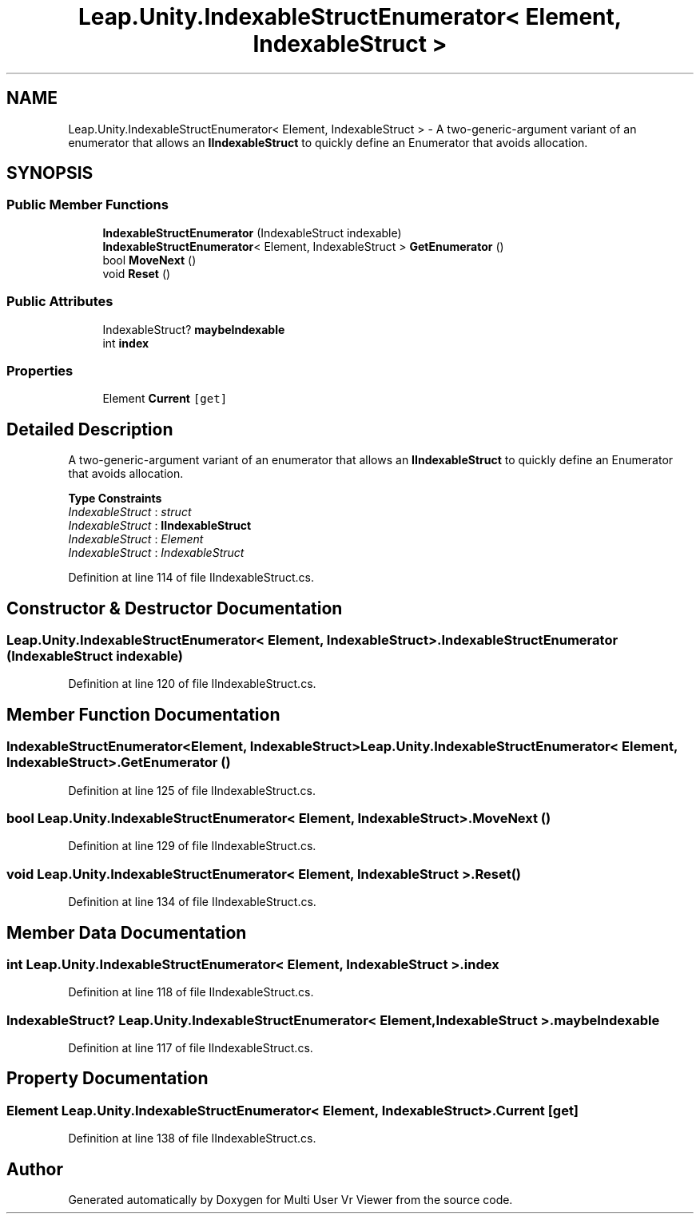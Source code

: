 .TH "Leap.Unity.IndexableStructEnumerator< Element, IndexableStruct >" 3 "Sat Jul 20 2019" "Version https://github.com/Saurabhbagh/Multi-User-VR-Viewer--10th-July/" "Multi User Vr Viewer" \" -*- nroff -*-
.ad l
.nh
.SH NAME
Leap.Unity.IndexableStructEnumerator< Element, IndexableStruct > \- A two-generic-argument variant of an enumerator that allows an \fBIIndexableStruct\fP to quickly define an Enumerator that avoids allocation\&.  

.SH SYNOPSIS
.br
.PP
.SS "Public Member Functions"

.in +1c
.ti -1c
.RI "\fBIndexableStructEnumerator\fP (IndexableStruct indexable)"
.br
.ti -1c
.RI "\fBIndexableStructEnumerator\fP< Element, IndexableStruct > \fBGetEnumerator\fP ()"
.br
.ti -1c
.RI "bool \fBMoveNext\fP ()"
.br
.ti -1c
.RI "void \fBReset\fP ()"
.br
.in -1c
.SS "Public Attributes"

.in +1c
.ti -1c
.RI "IndexableStruct? \fBmaybeIndexable\fP"
.br
.ti -1c
.RI "int \fBindex\fP"
.br
.in -1c
.SS "Properties"

.in +1c
.ti -1c
.RI "Element \fBCurrent\fP\fC [get]\fP"
.br
.in -1c
.SH "Detailed Description"
.PP 
A two-generic-argument variant of an enumerator that allows an \fBIIndexableStruct\fP to quickly define an Enumerator that avoids allocation\&. 


.PP
\fBType Constraints\fP
.TP
\fIIndexableStruct\fP : \fIstruct\fP
.TP
\fIIndexableStruct\fP : \fI\fBIIndexableStruct\fP\fP
.TP
\fIIndexableStruct\fP : \fIElement\fP
.TP
\fIIndexableStruct\fP : \fIIndexableStruct\fP
.PP
Definition at line 114 of file IIndexableStruct\&.cs\&.
.SH "Constructor & Destructor Documentation"
.PP 
.SS "\fBLeap\&.Unity\&.IndexableStructEnumerator\fP< Element, IndexableStruct >\&.\fBIndexableStructEnumerator\fP (IndexableStruct indexable)"

.PP
Definition at line 120 of file IIndexableStruct\&.cs\&.
.SH "Member Function Documentation"
.PP 
.SS "\fBIndexableStructEnumerator\fP<Element, IndexableStruct> \fBLeap\&.Unity\&.IndexableStructEnumerator\fP< Element, IndexableStruct >\&.GetEnumerator ()"

.PP
Definition at line 125 of file IIndexableStruct\&.cs\&.
.SS "bool \fBLeap\&.Unity\&.IndexableStructEnumerator\fP< Element, IndexableStruct >\&.MoveNext ()"

.PP
Definition at line 129 of file IIndexableStruct\&.cs\&.
.SS "void \fBLeap\&.Unity\&.IndexableStructEnumerator\fP< Element, IndexableStruct >\&.Reset ()"

.PP
Definition at line 134 of file IIndexableStruct\&.cs\&.
.SH "Member Data Documentation"
.PP 
.SS "int \fBLeap\&.Unity\&.IndexableStructEnumerator\fP< Element, IndexableStruct >\&.index"

.PP
Definition at line 118 of file IIndexableStruct\&.cs\&.
.SS "IndexableStruct? \fBLeap\&.Unity\&.IndexableStructEnumerator\fP< Element, IndexableStruct >\&.maybeIndexable"

.PP
Definition at line 117 of file IIndexableStruct\&.cs\&.
.SH "Property Documentation"
.PP 
.SS "Element \fBLeap\&.Unity\&.IndexableStructEnumerator\fP< Element, IndexableStruct >\&.Current\fC [get]\fP"

.PP
Definition at line 138 of file IIndexableStruct\&.cs\&.

.SH "Author"
.PP 
Generated automatically by Doxygen for Multi User Vr Viewer from the source code\&.
